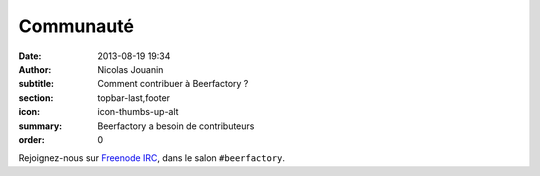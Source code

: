 Communauté
##########

:date: 2013-08-19 19:34
:author: Nicolas Jouanin
:subtitle: Comment contribuer à Beerfactory ?
:section: topbar-last,footer
:icon: icon-thumbs-up-alt
:summary: Beerfactory a besoin de contributeurs
:order: 0

Rejoignez-nous sur `Freenode IRC <http://www.freenode.net/>`_, dans le salon  ``#beerfactory``.
